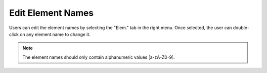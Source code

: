 .. _edit_elements:

=========================
Edit Element Names
=========================

Users can edit the element names by selecting the "Elem." tab in the right menu. Once selected, the user can double-click on any element name to change it.

.. image:: ../images/change_element_name.png
  :align: center
  :height: 400px
  
.. note::

    The element names should only contain alphanumeric values [a-zA-Z0-9].